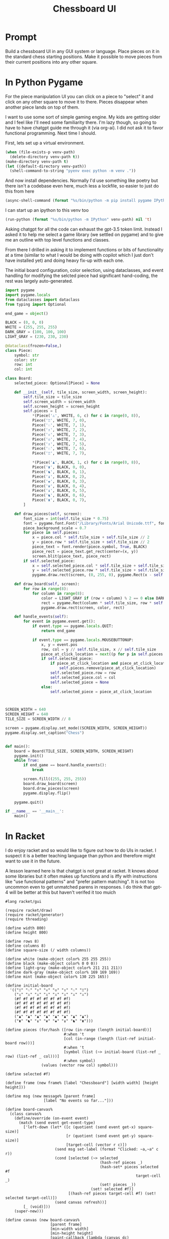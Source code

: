 #+TITLE: Chessboard UI
* Prompt

Build a chessboard UI in any GUI system or language. Place pieces on it in the standard chess starting positions. Make it possible to move pieces from their current positions into any other square.

* In Python Pygame
:PROPERTIES:
:venv-path: /tmp/python-chessboard
:header-args:python+: :python (format "%s/bin/python" (org-entry-get (point) "venv-path" 1))
:END:

For the piece manipulation UI you can click on a piece to "select" it and click on any other square to move it to there. Pieces disappear when another piece lands on top of them.


#+DOWNLOADED: screenshot @ 2023-04-27 23:53:20
#+ATTR_HTML: :width 500px
[[file:In_Python_Pygame/2023-04-27_23-53-20_screenshot.png]]


I want to use some sort of simple gaming engine. My kids are getting older and I feel like I'll need some familiarity there. I'm lazy though, so going to have to have chatgpt guide me through it (via org-ai). I did not ask it to favor functional programming. Next time I should.

:Setup:

First, lets set up a virtual environment.

#+begin_src emacs-lisp :var venv-path=(org-entry-get (point) "venv-path" 1) :results silent
  (when (file-exists-p venv-path)
    (delete-directory venv-path t))
  (make-directory venv-path t)
  (let ((default-directory venv-path))
    (shell-command-to-string "pyenv exec python -m venv ."))
#+end_src

And now install dependencies. Normally I'd use something like poetry but there isn't a codebase even here, much less a lockfile, so easier to just do this from here

#+begin_src emacs-lisp :var venv-path=(org-entry-get (point) "venv-path" 1) :results silent
  (async-shell-command (format "%s/bin/python -m pip install pygame IPython" venv-path))
#+end_src

I can start up an ipython to this venv too

#+begin_src emacs-lisp :var venv-path=(org-entry-get (point) "venv-path" 1) :results silent
(run-python (format "%s/bin/python -m IPython" venv-path) nil 't)
#+end_src

:END:

Asking chatgpt for all the code can exhaust the gpt-3.5 token limit. Instead I asked it to help me select a game library (we settled on pygame) and to give me an outline with top level functions and classes.

From there I drilled in asking it to implement functions or bits of functionality at a time (similar to what I would be doing with copilot which I just don't have installed yet) and doing heavy fix-up with each one.

The initial board configuration, color selection, using dataclasses, and event handling for modifying the selcted piece had significant hand-coding, the rest was largely auto-generated.

#+begin_src python :results silent :tangle /tmp/python_chessboard.py
  import pygame
  import pygame.locals
  from dataclasses import dataclass
  from typing import Optional

  end_game = object()

  BLACK = (0, 0, 0)
  WHITE = (255, 255, 255)
  DARK_GRAY = (100, 100, 100)
  LIGHT_GRAY = (230, 230, 230)

  @dataclass(frozen=False,)
  class Piece:
      symbol: str
      color: str
      row: int
      col: int

  class Board:
      selected_piece: Optional[Piece] = None

      def __init__(self, tile_size, screen_width, screen_height):
          self.tile_size = tile_size
          self.screen_width = screen_width
          self.screen_height = screen_height
          self.pieces = [
              ,*(Piece('♙', WHITE, 6, c) for c in range(0, 8)),
              Piece('♖', WHITE, 7, 0),
              Piece('♘', WHITE, 7, 1),
              Piece('♗', WHITE, 7, 2),
              Piece('♕', WHITE, 7, 3),
              Piece('♔', WHITE, 7, 4),
              Piece('♗', WHITE, 7, 5),
              Piece('♘', WHITE, 7, 6),
              Piece('♖', WHITE, 7, 7),

              ,*(Piece('♟', BLACK, 1, c) for c in range(0, 8)),
              Piece('♜', BLACK, 0, 0),
              Piece('♞', BLACK, 0, 1),
              Piece('♝', BLACK, 0, 2),
              Piece('♚', BLACK, 0, 3),
              Piece('♛', BLACK, 0, 4),
              Piece('♝', BLACK, 0, 5),
              Piece('♞', BLACK, 0, 6),
              Piece('♜', BLACK, 0, 7),
          ]

      def draw_pieces(self, screen):
          font_size = int(self.tile_size * 0.75)
          font = pygame.font.Font("/Library/Fonts/Arial Unicode.ttf", font_size)
          piece_background_scale = 0.7
          for piece in self.pieces:
              x = piece.col * self.tile_size + self.tile_size // 2
              y = piece.row * self.tile_size + self.tile_size // 2
              piece_text = font.render(piece.symbol, True, BLACK)
              piece_rect = piece_text.get_rect(center=(x, y))
              screen.blit(piece_text, piece_rect)
          if self.selected_piece:
              x = self.selected_piece.col * self.tile_size + self.tile_size // 2
              y = self.selected_piece.row * self.tile_size + self.tile_size // 2
              pygame.draw.rect(screen, (0, 255, 0), pygame.Rect(x - self.tile_size//2, y - self.tile_size//2, self.tile_size, self.tile_size), 4)

      def draw_board(self, screen):
          for row in range(8):
              for column in range(8):
                  color = LIGHT_GRAY if (row + column) % 2 == 0 else DARK_GRAY
                  rect = pygame.Rect(column * self.tile_size, row * self.tile_size, self.tile_size, self.tile_size)
                  pygame.draw.rect(screen, color, rect)

      def handle_events(self):
          for event in pygame.event.get():
              if event.type == pygame.locals.QUIT:
                  return end_game

              if event.type == pygame.locals.MOUSEBUTTONUP:
                  x, y = event.pos
                  row, col = y // self.tile_size, x // self.tile_size
                  piece_at_click_location = next((p for p in self.pieces if p.row == row and p.col == col), None)
                  if self.selected_piece:
                      if piece_at_click_location and piece_at_click_location != self.selected_piece:
                          self.pieces.remove(piece_at_click_location)
                      self.selected_piece.row = row
                      self.selected_piece.col = col
                      self.selected_piece = None
                  else:
                      self.selected_piece = piece_at_click_location



  SCREEN_WIDTH = 640
  SCREEN_HEIGHT = 640
  TILE_SIZE = SCREEN_WIDTH // 8

  screen = pygame.display.set_mode((SCREEN_WIDTH, SCREEN_HEIGHT))
  pygame.display.set_caption("Chess")


  def main():
      board = Board(TILE_SIZE, SCREEN_WIDTH, SCREEN_HEIGHT)
      pygame.init()
      while True:
          if end_game == board.handle_events():
              break

          screen.fill((255, 255, 255))
          board.draw_board(screen)
          board.draw_pieces(screen)
          pygame.display.flip()

      pygame.quit()

  if __name__ == '__main__':
      main()
#+end_src

* In Racket

I do enjoy racket and so would like to figure out how to do UIs in racket. I suspect it is a better teaching language than python and therefore might want to use it in the future.

A lesson learned here is that chatgpt is not great at racket. It knows about some libraries but it often makes up functions and is iffy with instructions like "use functional patterns" and "prefer pattern matching". It is not too uncommon even to get unmatched parens in responses. I do think that gpt-4 will be better at this but haven't verifed it too muich

#+begin_src racket :results silent :tangle /tmp/chess.rkt
  #lang racket/gui

  (require racket/draw)
  (require racket/generator)
  (require threading)

  (define width 800)
  (define height 800)

  (define rows 8)
  (define columns 8)
  (define square-size (/ width columns))

  (define white (make-object color% 255 255 255))
  (define black (make-object color% 0 0 0))
  (define light-gray (make-object color% 211 211 211))
  (define dark-gray (make-object color% 169 169 169))
  (define mint (make-object color% 130 225 165))

  (define initial-board
    '(("♖" "♘" "♗" "♕" "♔" "♗" "♘" "♖")
      ("♙" "♙" "♙" "♙" "♙" "♙" "♙" "♙")
      (#f #f #f #f #f #f #f #f)
      (#f #f #f #f #f #f #f #f)
      (#f #f #f #f #f #f #f #f)
      (#f #f #f #f #f #f #f #f)
      ("♟" "♟" "♟" "♟" "♟" "♟" "♟" "♟")
      ("♜" "♞" "♝" "♛" "♚" "♝" "♞" "♜")))

  (define pieces (for/hash ([row (in-range (length initial-board))]
                            #:when 't
                            [col (in-range (length (list-ref initial-board row)))]
                            #:when 't
                            [symbol (list (~> initial-board (list-ref _ row) (list-ref _ col)))]
                            #:when symbol)
                  (values (vector row col) symbol)))

  (define selected #f)

  (define frame (new frame% [label "Chessboard"] [width width] [height height]))

  (define msg (new message% [parent frame]
                   [label "No events so far..."]))

  (define board-canvas%
    (class canvas%
      (define/override (on-event event)
        (match (send event get-event-type)
          ['left-down (let* ([c (quotient (send event get-x) square-size)]
                             [r (quotient (send event get-y) square-size)]
                             [target-cell (vector r c)])
                        (send msg set-label (format "Clicked: ~a,~a" c r))
                        (cond [selected (~> selected
                                            (hash-ref pieces _)
                                            (hash-set* pieces selected #f
                                                            target-cell _)
                                            (set! pieces _))
                                        (set! selected #f)]
                              [(hash-ref pieces target-cell #f) (set! selected target-cell)])
                        (send canvas refresh))]
          [_ (void)]))
      (super-new)))

  (define canvas (new board-canvas%
                      [parent frame]
                      [min-width width]
                      [min-height height]
                      [paint-callback (lambda (canvas dc)
                                        (draw-chessboard dc)
                                        (draw-pieces dc))]))

  (define (draw-chessboard dc)
    (for* ([row (in-range rows)]
           [col (in-range columns)])
      (define color (if (even? (+ row col)) light-gray dark-gray))
      (send dc set-pen color 1 'solid)
      (send dc set-brush color 'solid)
      (send dc draw-rectangle (* col square-size) (* row square-size) square-size square-size))
    (when selected
      (match-define (vector r c) selected)
      (send dc set-pen mint 4 'solid)
      (send dc draw-rectangle (* c square-size) (* r square-size) square-size square-size)))

  (define (draw-pieces dc)
    (for ([(loc piece) pieces]
          #:when piece)
      (match-define (vector row col) loc)
      (define x (* col square-size))
      (define y (* row square-size))
      (send dc set-font (make-object font% (/ square-size 2) 'default 'normal 'bold))
      (send dc draw-text piece (+ x (/ square-size 4)) (+ y (/ square-size 8)))))

  (send frame show #t)
#+end_src

In developing this, the following launcher script was particularly useful as it would auto-launch the UI on each change, letting me test whatever I did before shutting it down by itself

#+begin_src emacs-lisp :dir /tmp
  (async-shell-command "watchexec -e rkt -- gtimeout 5s racket chess.rkt")
#+end_src
* Racket R-Cade
#+begin_src racket :tangle /tmp/chess-r-cade.rkt
  #lang debug racket

  (require r-cade)
  (require debug/repl)

  (define width 480)
  (define height 480)

  (define rows 8)
  (define columns 8)
  (define square-size (/ width columns))

  (define white (color 15))
  (define black (color 0))
  (define light-gray (color 6))
  (define dark-gray (color 5))

  (debug-repl)
  (define initial-board
    '(("♖" "♘" "♗" "♕" "♔" "♗" "♘" "♖")
      ("♙" "♙" "♙" "♙" "♙" "♙" "♙" "♙")
      (#f #f #f #f #f #f #f #f)
      (#f #f #f #f #f #f #f #f)
      (#f #f #f #f #f #f #f #f)
      (#f #f #f #f #f #f #f #f)
      ("♟" "♟" "♟" "♟" "♟" "♟" "♟" "♟")
      ("♜" "♞" "♝" "♛" "♚" "♝" "♞" "♜")))

  (define (draw-rectangle-filled x y width height color)
    (define sprite-row (make-list width #b10000000))
    (define sprite (make-list height sprite-row))
    (set-color! color)
    (for* ([row-y (in-range y (+ y height))]
           [col-x (in-range x (+ x width))])
      (draw col-x row-y sprite)))

  (define (draw-chessboard)
    (for* ([row (in-range rows)]
           [col (in-range columns)])
      (define color (if (even? (+ row col)) light-gray dark-gray))
      (draw-rectangle-filled (* col square-size) (* row square-size) square-size square-size color)))

  ;; (define (draw-pieces board)
  ;;   (for* ([row (in-range rows)]
  ;;          [col (in-range columns)])
  ;;     (define piece (vector-ref (vector-ref board row) col))
  ;;     (when piece
  ;;       (define x (* col square-size))
  ;;       (define y (* row square-size))
  ;;       (define piece-color (if (< row 2) white black))
  ;;       (draw-text piece (+ x (/ square-size 4)) (+ y (/ square-size 8)) piece-color "bold"))))
  (define (game-loop)
    (cls)
    (draw-chessboard))
    ;; (draw-pieces initial-board))

  (run game-loop 320 240 #:fps 30)
#+end_src
